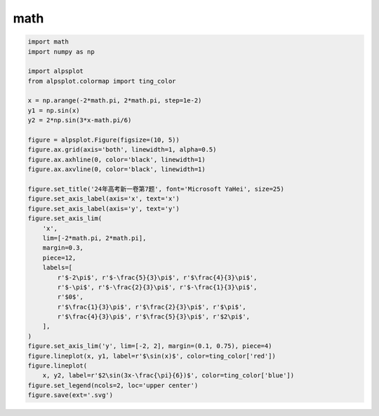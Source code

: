 math
==================================

.. image:: /images/examples/math.svg
    :width: 100%

.. code-block:: python

    import math
    import numpy as np

    import alpsplot
    from alpsplot.colormap import ting_color

    x = np.arange(-2*math.pi, 2*math.pi, step=1e-2)
    y1 = np.sin(x)
    y2 = 2*np.sin(3*x-math.pi/6)

    figure = alpsplot.Figure(figsize=(10, 5))
    figure.ax.grid(axis='both', linewidth=1, alpha=0.5)
    figure.ax.axhline(0, color='black', linewidth=1)
    figure.ax.axvline(0, color='black', linewidth=1)

    figure.set_title('24年高考新一卷第7题', font='Microsoft YaHei', size=25)
    figure.set_axis_label(axis='x', text='x')
    figure.set_axis_label(axis='y', text='y')
    figure.set_axis_lim(
        'x',
        lim=[-2*math.pi, 2*math.pi],
        margin=0.3,
        piece=12,
        labels=[
            r'$-2\pi$', r'$-\frac{5}{3}\pi$', r'$\frac{4}{3}\pi$',
            r'$-\pi$', r'$-\frac{2}{3}\pi$', r'$-\frac{1}{3}\pi$',
            r'$0$',
            r'$\frac{1}{3}\pi$', r'$\frac{2}{3}\pi$', r'$\pi$',
            r'$\frac{4}{3}\pi$', r'$\frac{5}{3}\pi$', r'$2\pi$',
        ],
    )
    figure.set_axis_lim('y', lim=[-2, 2], margin=(0.1, 0.75), piece=4)
    figure.lineplot(x, y1, label=r'$\sin(x)$', color=ting_color['red'])
    figure.lineplot(
        x, y2, label=r'$2\sin(3x-\frac{\pi}{6})$', color=ting_color['blue'])
    figure.set_legend(ncols=2, loc='upper center')
    figure.save(ext='.svg')


